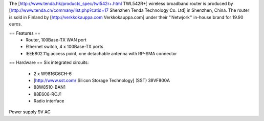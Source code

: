The [http://www.tenda.hk/products_spec/twl542r+.html TWL542R+] wireless broadband router is produced by [http://www.tenda.cn/commany/list.php?catid=17 Shenzhen Tenda Technology Co. Ltd]  in Shenzhen, China. The router is sold in Finland by [http://verkkokauppa.com Verkkokauppa.com] under their ''Netwjork'' in-house brand for 19.90 euros.

== Features ==
 * Router, 100Base-TX WAN port
 * Ethernet switch, 4 x 100Base-TX ports
 * IEEE802.11g access point, one detachable antenna with RP-SMA connector

== Hardware ==
Six integrated circuits:
 * 2 x W9816G6CH-6
 * [http://www.sst.com/ Silicon Storage Technology] (SST) 39VF800A
 * 88W8510-BAN1
 * 88E606-RCJ1
 * Radio interface

Power supply 9V AC
